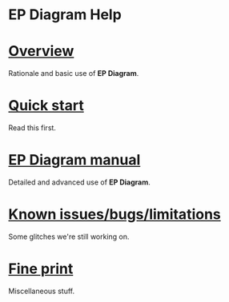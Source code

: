 #+TITLE:     
#+AUTHOR:    David Mann
#+EMAIL:     mannd@epstudiossoftware.com
#+DATE:      [2020-07-31 Fri]
#+DESCRIPTION: Welcome to EP Diagram
#+KEYWORDS: ladder diagrams, EP Diagram index
#+LANGUAGE:  en
#+OPTIONS:   H:3 num:nil toc:nil \n:nil ::t |:t ^:t -:t f:t *:t <:t
#+OPTIONS:   d:nil todo:t pri:nil tags:not-in-toc
#+INFOJS_OPT: view:nil toc:nil ltoc:t mouse:underline buttons:0 path:http://orgmode.org/org-info.js
#+EXPORT_SELECT_TAGS: export
#+EXPORT_EXCLUDE_TAGS: noexport
#+LINK_UP:   
#+LINK_HOME: 
#+XSLT:
#+HTML_HEAD: <style media="screen" type="text/css"> img {max-width: 100%; height: auto;} </style>
#+HTML_HEAD: <style  type="text/css">:root { color-scheme: light dark; }</style>
#+HTML_HEAD: <link rel="stylesheet" type="text/css" href="../shrd/org.css"/>
#+HTML_HEAD: <meta name="robots" content="anchors" />
#+HTML_HEAD: <meta name="robots" content="keywords" />
* [[../shrd/64.png]] EP Diagram Help 
#+BEGIN_EXPORT html
<a name="EP Diagram index"></a>
#+END_EXPORT
* [[./pgs/overview.html][Overview]]
Rationale and basic use of *EP Diagram*.
* [[./pgs/quick_start.org][Quick start]]
Read this first.
* [[./pgs/manual.html][EP Diagram manual]]
Detailed and advanced use of *EP Diagram*.
* [[./pgs/issues.html][Known issues/bugs/limitations]]
Some glitches we're still working on.
* [[./pgs/misc.html][Fine print]]
Miscellaneous stuff.

